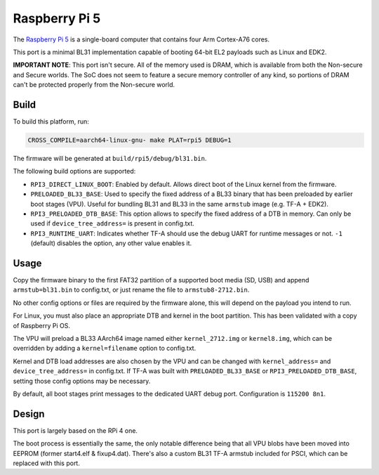 Raspberry Pi 5
==============

The `Raspberry Pi 5`_ is a single-board computer that contains four
Arm Cortex-A76 cores.

This port is a minimal BL31 implementation capable of booting 64-bit EL2
payloads such as Linux and EDK2.

**IMPORTANT NOTE**: This port isn't secure. All of the memory used is DRAM,
which is available from both the Non-secure and Secure worlds. The SoC does
not seem to feature a secure memory controller of any kind, so portions of
DRAM can't be protected properly from the Non-secure world.

Build
------------------

To build this platform, run:

.. code:: shell

    CROSS_COMPILE=aarch64-linux-gnu- make PLAT=rpi5 DEBUG=1

The firmware will be generated at ``build/rpi5/debug/bl31.bin``.

The following build options are supported:

- ``RPI3_DIRECT_LINUX_BOOT``: Enabled by default. Allows direct boot of the Linux
  kernel from the firmware.

- ``PRELOADED_BL33_BASE``: Used to specify the fixed address of a BL33 binary
  that has been preloaded by earlier boot stages (VPU). Useful for bundling
  BL31 and BL33 in the same ``armstub`` image (e.g. TF-A + EDK2).

- ``RPI3_PRELOADED_DTB_BASE``: This option allows to specify the fixed address of
  a DTB in memory. Can only be used if ``device_tree_address=`` is present in
  config.txt.

- ``RPI3_RUNTIME_UART``: Indicates whether TF-A should use the debug UART for
  runtime messages or not. ``-1`` (default) disables the option, any other value
  enables it.

Usage
------------------

Copy the firmware binary to the first FAT32 partition of a supported boot media
(SD, USB) and append ``armstub=bl31.bin`` to config.txt, or just rename the
file to ``armstub8-2712.bin``.

No other config options or files are required by the firmware alone, this will
depend on the payload you intend to run.

For Linux, you must also place an appropriate DTB and kernel in the boot
partition. This has been validated with a copy of Raspberry Pi OS.

The VPU will preload a BL33 AArch64 image named either ``kernel_2712.img`` or
``kernel8.img``, which can be overridden by adding a ``kernel=filename`` option
to config.txt.

Kernel and DTB load addresses are also chosen by the VPU and can be changed with
``kernel_address=`` and ``device_tree_address=`` in config.txt. If TF-A was built
with ``PRELOADED_BL33_BASE`` or ``RPI3_PRELOADED_DTB_BASE``, setting those config
options may be necessary.

By default, all boot stages print messages to the dedicated UART debug port.
Configuration is ``115200 8n1``.

Design
------------------

This port is largely based on the RPi 4 one.

The boot process is essentially the same, the only notable difference being that
all VPU blobs have been moved into EEPROM (former start4.elf & fixup4.dat). There's
also a custom BL31 TF-A armstub included for PSCI, which can be replaced with this
port.

.. _Raspberry Pi 5: https://www.raspberrypi.com/products/raspberry-pi-5/
